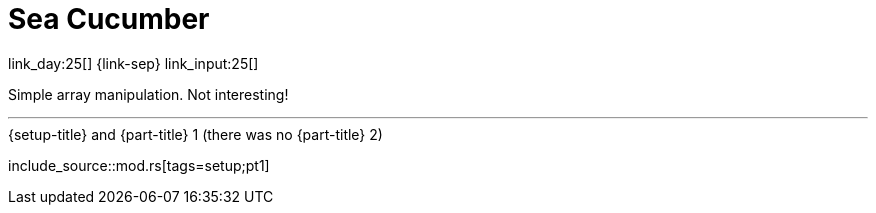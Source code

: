 = Sea Cucumber

link_day:25[] {link-sep} link_input:25[]

Simple array manipulation.
Not interesting!

***

.{setup-title} and {part-title} 1 (there was no {part-title} 2)
--
include_source::mod.rs[tags=setup;pt1]
--

